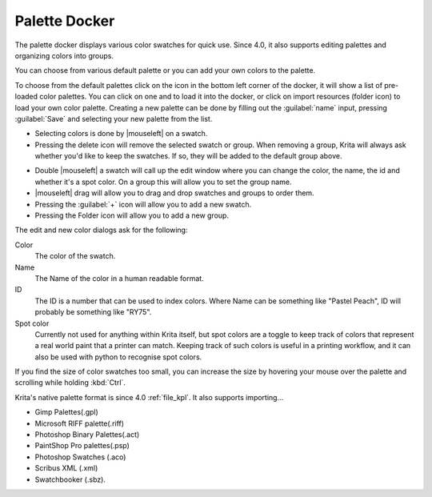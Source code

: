 .. meta::
   :description:
        Overview of the palette docker.

.. metadata-placeholder

   :authors: - Wolthera van Hövell tot Westerflier <griffinvalley@gmail.com>
             - Scott Petrovic
             - Raghavendra Kamath <raghavendr.raghu@gmail.com>
   :license: GNU free documentation license 1.3 or later.

.. index:: Palettes, Color
.. _palette_docker:

==============
Palette Docker
==============

The palette docker displays various color swatches for quick use. Since 4.0, it also supports editing palettes and organizing colors into groups.

.. image:: /images/en/Palette-docker.png

You can choose from various default palette or you can add your own colors to the palette.

To choose from the default palettes click on the icon in the bottom left corner of the docker, it will show a list of pre-loaded color palettes.
You can click on one and to load it into the docker, or click on import resources (folder icon) to load your own color palette. Creating a new palette can be done by filling out the :guilabel:`name` input, pressing :guilabel:`Save` and selecting your new palette from the list.

* Selecting colors is done by |mouseleft| on a swatch.
* Pressing the delete icon will remove the selected swatch or group. When removing a group, Krita will always ask whether you'd like to keep the swatches. If so, they will be added to the default group above.

.. versionadded:: 4.0

* Double |mouseleft| a swatch will call up the edit window where you can change the color, the name, the id and whether it's a spot color. On a group this will allow you to set the group name.
* |mouseleft| drag will allow you to drag and drop swatches and groups to order them.
* Pressing the :guilabel:`+` icon will allow you to add a new swatch.
* Pressing the Folder icon will allow you to add a new group.

The edit and new color dialogs ask for the following:

Color
    The color of the swatch.
Name
    The Name of the color in a human readable format.
ID
    The ID is a number that can be used to index colors. Where Name can be something like "Pastel Peach", ID will probably be something like "RY75".
Spot color
    Currently not used for anything within Krita itself, but spot colors are a toggle to keep track of colors that represent a real world paint that a printer can match. Keeping track of such colors is useful in a printing workflow, and it can also be used with python to recognise spot colors.

If you find the size of color swatches too small, you can increase the size by hovering your mouse over the palette and scrolling while holding :kbd:`Ctrl`.

Krita's native palette format is since 4.0 :ref:`file_kpl`. It also supports importing...

* Gimp Palettes(.gpl)
* Microsoft RIFF palette(.riff)
* Photoshop Binary Palettes(.act)
* PaintShop Pro palettes(.psp)
* Photoshop Swatches (.aco)
* Scribus XML (.xml)
* Swatchbooker (.sbz).
